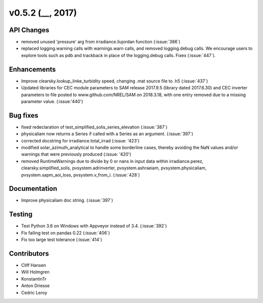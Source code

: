 .. _whatsnew_0520:

v0.5.2 (__, 2017)
-------------------------

API Changes
~~~~~~~~~~~
* removed unused 'pressure' arg from irradiance.liujordan function (:issue:`386`)
* replaced logging.warning calls with warnings.warn calls, and removed
  logging.debug calls. We encourage users to explore tools such as pdb and
  trackback in place of the logging.debug calls. Fixes (:issue:`447`).

Enhancements
~~~~~~~~~~~~
* Improve clearsky.lookup_linke_turbidity speed, changing .mat source file
  to .h5 (:issue:`437`)
* Updated libraries for CEC module parameters to SAM release 2017.9.5 
  (library dated 2017.6.30) and CEC inverter parameters to file posted to 
  www.github.com/NREL/SAM on 2018.3.18, with one entry removed due to a 
  missing parameter value. (:issue:'440')

Bug fixes
~~~~~~~~~
* fixed redeclaration of test_simplified_solis_series_elevation (:issue:`387`)
* physicaliam now returns a Series if called with a Series as an
  argument. (:issue:`397`)
* corrected docstring for irradiance.total_irrad (:issue: '423')
* modified solar_azimuth_analytical to handle some borderline cases, thereby
  avoiding the NaN values and/or warnings that were previously produced
  (:issue: '420')
* removed RuntimeWarnings due to divide by 0 or nans in input data within
  irradiance.perez, clearsky.simplified_solis, pvsystem.adrinverter,
  pvsystem.ashraeiam, pvsystem.physicaliam, pvsystem.sapm_aoi_loss,
  pvsystem.v_from_i. (:issue:`428`)


Documentation
~~~~~~~~~~~~~
* Improve physicaliam doc string. (:issue:`397`)

Testing
~~~~~~~
* Test Python 3.6 on Windows with Appveyor instead of 3.4. (:issue:`392`)
* Fix failing test on pandas 0.22 (:issue:`406`)
* Fix too large test tolerance (:issue:`414`)

Contributors
~~~~~~~~~~~~
* Cliff Hansen
* Will Holmgren
* KonstantinTr
* Anton Driesse
* Cedric Leroy
